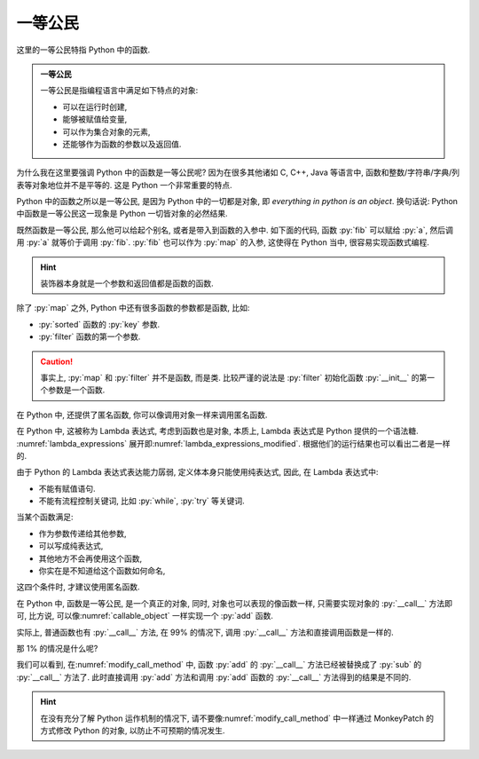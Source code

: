 一等公民
========

这里的一等公民特指 Python 中的函数.

.. admonition:: 一等公民

    一等公民是指编程语言中满足如下特点的对象:

    - 可以在运行时创建,
    - 能够被赋值给变量,
    - 可以作为集合对象的元素,
    - 还能够作为函数的参数以及返回值.

为什么我在这里要强调 Python 中的函数是一等公民呢? 因为在很多其他诸如 C, C++, Java 等语言中, 函数和整数/字符串/字典/列表等对象地位并不是平等的. 这是 Python 一个非常重要的特点.

Python 中的函数之所以是一等公民, 是因为 Python 中的一切都是对象, 即 *everything in python is an object*. 换句话说:  Python 中函数是一等公民这一现象是 Python 一切皆对象的必然结果.

.. code_file:: examples/object/first_class_public/function_is_object.py

.. python:: examples/object/first_class_public/function_is_object.py

既然函数是一等公民, 那么他可以给起个别名, 或者是带入到函数的入参中. 如下面的代码, 函数 :py:`fib` 可以赋给 :py:`a`, 然后调用 :py:`a` 就等价于调用 :py:`fib`. :py:`fib` 也可以作为 :py:`map` 的入参, 这使得在 Python 当中, 很容易实现函数式编程.

.. code_file:: examples/object/first_class_public/name_a_function.py

.. python:: examples/object/first_class_public/name_a_function.py

.. hint::

    装饰器本身就是一个参数和返回值都是函数的函数.

除了 :py:`map` 之外, Python 中还有很多函数的参数都是函数, 比如:

- :py:`sorted` 函数的 :py:`key` 参数.
- :py:`filter` 函数的第一个参数.

.. caution::

    事实上, :py:`map` 和 :py:`filter` 并不是函数, 而是类. 比较严谨的说法是 :py:`filter` 初始化函数 :py:`__init__` 的第一个参数是一个函数.

在 Python 中, 还提供了匿名函数, 你可以像调用对象一样来调用匿名函数.

.. _lambda_expressions:

.. code_file:: examples/object/first_class_public/lambda_expressions.py

.. python:: examples/object/first_class_public/lambda_expressions.py

在 Python 中, 这被称为 Lambda 表达式, 考虑到函数也是对象, 本质上, Lambda 表达式是 Python 提供的一个语法糖. :numref:`lambda_expressions` 展开即\ :numref:`lambda_expressions_modified`. 根据他们的运行结果也可以看出二者是一样的.

.. _lambda_expressions_modified:

.. code_file:: examples/object/first_class_public/lambda_expressions_modified.py

.. python:: examples/object/first_class_public/lambda_expressions_modified.py

由于 Python 的 Lambda 表达式表达能力孱弱, 定义体本身只能使用纯表达式, 因此, 在 Lambda 表达式中:

- 不能有赋值语句.
- 不能有流程控制关键词, 比如 :py:`while`, :py:`try` 等关键词.

当某个函数满足:

- 作为参数传递给其他参数,
- 可以写成纯表达式,
- 其他地方不会再使用这个函数,
- 你实在是不知道给这个函数如何命名,

这四个条件时, 才建议使用匿名函数.

在 Python 中, 函数是一等公民, 是一个真正的对象, 同时, 对象也可以表现的像函数一样, 只需要实现对象的 :py:`__call__` 方法即可, 比方说, 可以像\ :numref:`callable_object` 一样实现一个 :py:`add` 函数.

.. _callable_object:

.. code_file:: examples/object/first_class_public/callable_object.py

.. python:: examples/object/first_class_public/callable_object.py

实际上, 普通函数也有 :py:`__call__` 方法, 在 99% 的情况下, 调用 :py:`__call__` 方法和直接调用函数是一样的.

.. code_file:: examples/object/first_class_public/define_a_function.py

.. python:: examples/object/first_class_public/define_a_function.py

那 1% 的情况是什么呢?

.. _modify_call_method:

.. code_file:: examples/object/first_class_public/modify_call_method.py

.. python:: examples/object/first_class_public/modify_call_method.py

我们可以看到, 在\ :numref:`modify_call_method` 中, 函数 :py:`add` 的 :py:`__call__` 方法已经被替换成了 :py:`sub` 的 :py:`__call__` 方法了. 此时直接调用 :py:`add` 方法和调用 :py:`add` 函数的 :py:`__call__` 方法得到的结果是不同的.

.. hint::

    在没有充分了解 Python 运作机制的情况下, 请不要像\ :numref:`modify_call_method` 中一样通过 MonkeyPatch 的方式修改 Python 的对象, 以防止不可预期的情况发生.
